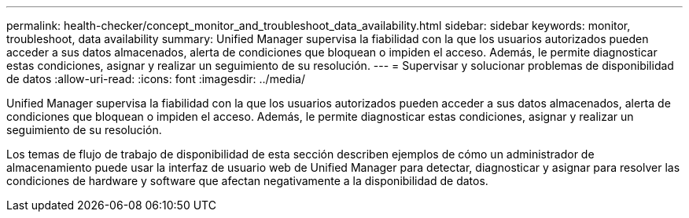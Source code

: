 ---
permalink: health-checker/concept_monitor_and_troubleshoot_data_availability.html 
sidebar: sidebar 
keywords: monitor, troubleshoot, data availability 
summary: Unified Manager supervisa la fiabilidad con la que los usuarios autorizados pueden acceder a sus datos almacenados, alerta de condiciones que bloquean o impiden el acceso. Además, le permite diagnosticar estas condiciones, asignar y realizar un seguimiento de su resolución. 
---
= Supervisar y solucionar problemas de disponibilidad de datos
:allow-uri-read: 
:icons: font
:imagesdir: ../media/


[role="lead"]
Unified Manager supervisa la fiabilidad con la que los usuarios autorizados pueden acceder a sus datos almacenados, alerta de condiciones que bloquean o impiden el acceso. Además, le permite diagnosticar estas condiciones, asignar y realizar un seguimiento de su resolución.

Los temas de flujo de trabajo de disponibilidad de esta sección describen ejemplos de cómo un administrador de almacenamiento puede usar la interfaz de usuario web de Unified Manager para detectar, diagnosticar y asignar para resolver las condiciones de hardware y software que afectan negativamente a la disponibilidad de datos.
